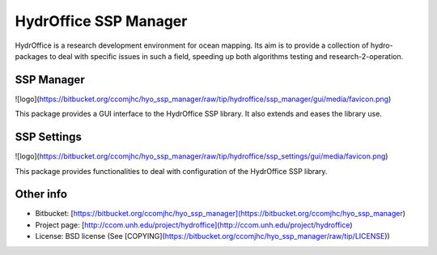 HydrOffice SSP Manager
======================

HydrOffice is a research development environment for ocean mapping. Its aim is to provide a collection of hydro-packages to deal with specific issues in such a field, speeding up both algorithms testing and research-2-operation.


SSP Manager
-----------

![logo](https://bitbucket.org/ccomjhc/hyo_ssp_manager/raw/tip/hydroffice/ssp_manager/gui/media/favicon.png)

This package provides a GUI interface to the HydrOffice SSP library. It also extends and eases the library use.


SSP Settings
------------

![logo](https://bitbucket.org/ccomjhc/hyo_ssp_manager/raw/tip/hydroffice/ssp_settings/gui/media/favicon.png)

This package provides functionalities to deal with configuration of the HydrOffice SSP library.



Other info
----------

* Bitbucket: [https://bitbucket.org/ccomjhc/hyo_ssp_manager](https://bitbucket.org/ccomjhc/hyo_ssp_manager)
* Project page: [http://ccom.unh.edu/project/hydroffice](http://ccom.unh.edu/project/hydroffice)
* License: BSD license (See [COPYING](https://bitbucket.org/ccomjhc/hyo_ssp_manager/raw/tip/LICENSE))